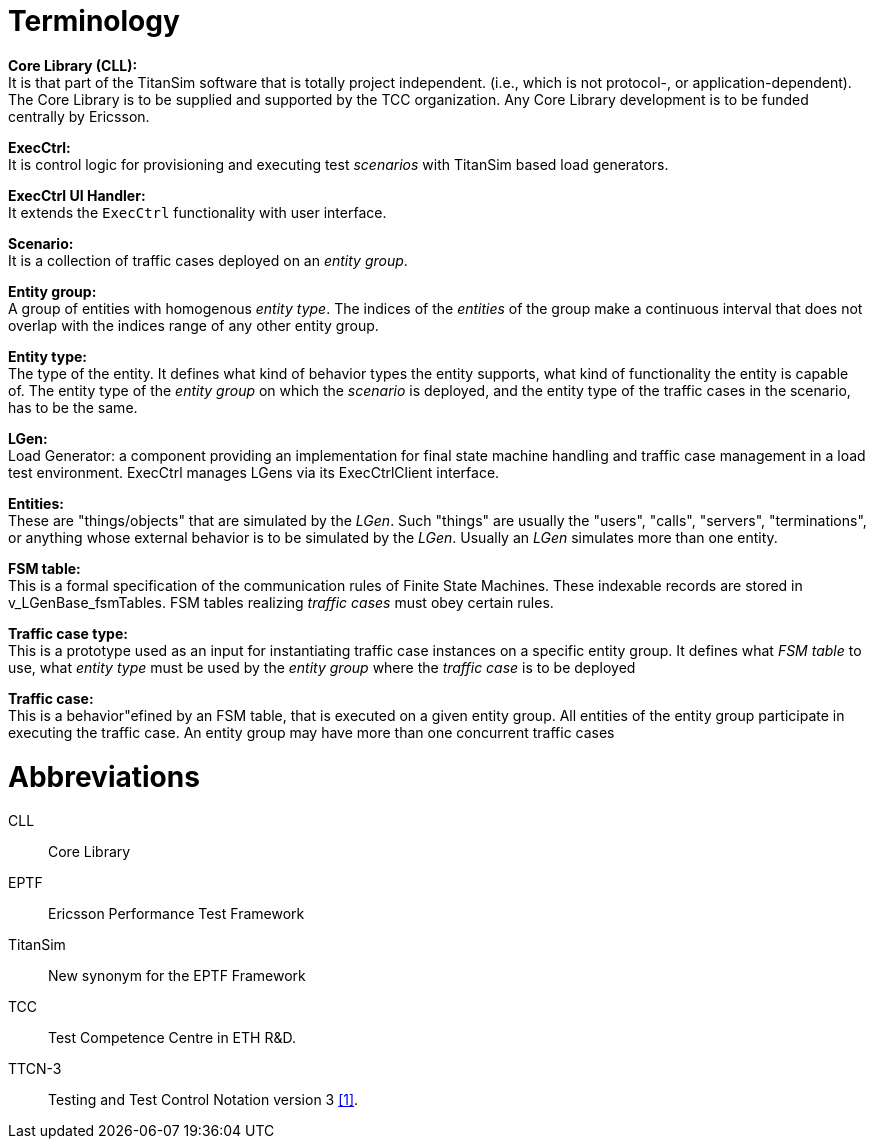 = Terminology

*Core Library (CLL):* +
It is that part of the TitanSim software that is totally project independent. (i.e., which is not protocol-, or application-dependent). The Core Library is to be supplied and supported by the TCC organization. Any Core Library development is to be funded centrally by Ericsson.

*ExecCtrl:* +
It is control logic for provisioning and executing test _scenarios_ with TitanSim based load generators.

*ExecCtrl UI Handler:* +
It extends the `ExecCtrl` functionality with user interface.

*Scenario:* +
It is a collection of traffic cases deployed on an _entity group_.

*Entity group:* +
A group of entities with homogenous _entity type_. The indices of the _entities_ of the group make a continuous interval that does not overlap with the indices range of any other entity group.

*Entity type:* +
The type of the entity. It defines what kind of behavior types the entity supports, what kind of functionality the entity is capable of. The entity type of the _entity group_ on which the _scenario_ is deployed, and the entity type of the traffic cases in the scenario, has to be the same.

*LGen:* +
Load Generator: a component providing an implementation for final state machine handling and traffic case management in a load test environment. ExecCtrl manages LGens via its ExecCtrlClient interface.

*Entities:* +
These are "things/objects" that are simulated by the _LGen_. Such "things" are usually the "users", "calls", "servers", "terminations", or anything whose external behavior is to be simulated by the _LGen_. Usually an _LGen_ simulates more than one entity.

*FSM table:* +
This is a formal specification of the communication rules of Finite State Machines. These indexable records are stored in v_LGenBase_fsmTables. FSM tables realizing _traffic cases_ must obey certain rules.

*Traffic case type:* +
This is a prototype used as an input for instantiating traffic case instances on a specific entity group. It defines what _FSM table_ to use, what _entity type_ must be used by the _entity group_ where the _traffic case_ is to be deployed

*Traffic case:* +
This is a behavior"efined by an FSM table, that is executed on a given entity group. All entities of the entity group participate in executing the traffic case. An entity group may have more than one concurrent traffic cases

= Abbreviations

CLL:: Core Library

EPTF:: Ericsson Performance Test Framework

TitanSim:: New synonym for the EPTF Framework

TCC:: Test Competence Centre in ETH R&D.

TTCN-3:: Testing and Test Control Notation version 3 ‎<<12-references.adoc#_1, [1]>>.
